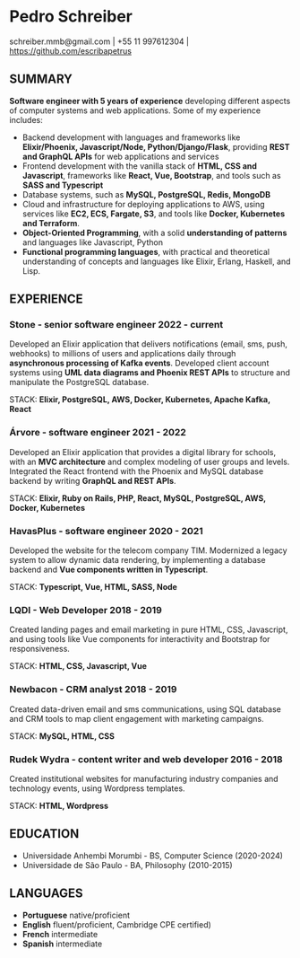 #+OPTIONS: toc:nil num:nil

* Pedro Schreiber
schreiber.mmb@gmail.com | +55 11 997612304 | https://github.com/escribapetrus

** SUMMARY
*Software engineer with 5 years of experience* developing different aspects of computer systems and web applications. Some of my experience includes:

- Backend development with languages and frameworks like *Elixir/Phoenix, Javascript/Node, Python/Django/Flask*,
  providing *REST and GraphQL APIs* for web applications and services
- Frontend development with the vanilla stack of *HTML, CSS and Javascript*, frameworks like *React, Vue, Bootstrap*,
  and tools such as *SASS and Typescript* 
- Database systems, such as *MySQL, PostgreSQL, Redis, MongoDB*
- Cloud and infrastructure for deploying applications to AWS, using services like *EC2, ECS, Fargate, S3*,
  and tools like *Docker, Kubernetes and Terraform*.
- *Object-Oriented Programming*, with a solid *understanding of patterns* and languages like Javascript, Python
- *Functional programming languages*, with practical and theoretical understanding of concepts and languages like Elixir, Erlang, Haskell, and Lisp.

** EXPERIENCE

*** Stone - senior software engineer 2022 - current

Developed an Elixir application that delivers notifications (email, sms, push, webhooks) to millions of users
and applications daily through *asynchronous processing of Kafka events*.
Developed client account systems using *UML data diagrams and Phoenix REST APIs*
to structure and manipulate the PostgreSQL database.

STACK: *Elixir, PostgreSQL, AWS, Docker, Kubernetes, Apache Kafka, React*

*** Árvore - software engineer 2021 - 2022
Developed an Elixir application that provides a digital library for schools,
with an *MVC architecture* and complex modeling of user groups and levels.
Integrated the React frontend with the Phoenix and MySQL database backend
by writing *GraphQL and REST APIs*.

STACK: *Elixir, Ruby on Rails, PHP, React, MySQL, PostgreSQL, AWS, Docker, Kubernetes*

*** HavasPlus - software engineer 2020 - 2021

Developed the website for the telecom company TIM.
Modernized a legacy system to allow dynamic data rendering,
by implementing a database backend and *Vue components written in Typescript*.

STACK: *Typescript, Vue, HTML, SASS, Node*

*** LQDI - Web Developer 2018 - 2019

Created landing pages and email marketing in pure HTML, CSS, Javascript,
and using tools like Vue components for interactivity and Bootstrap for responsiveness.

STACK: *HTML, CSS, Javascript, Vue*

*** Newbacon - CRM analyst 2018 - 2019

Created data-driven email and sms communications, using SQL database and
CRM tools to map client engagement with marketing campaigns.

STACK: *MySQL, HTML, CSS*

*** Rudek Wydra - content writer and web developer 2016 - 2018

Created institutional websites for manufacturing industry companies
and technology events, using Wordpress templates.

STACK: *HTML, Wordpress*

** EDUCATION
- Universidade Anhembi Morumbi - BS, Computer Science (2020-2024)
- Universidade de São Paulo - BA, Philosophy (2010-2015)

** LANGUAGES

- *Portuguese* native/proficient
- *English* fluent/proficient, Cambridge CPE certified)
- *French* intermediate
- *Spanish* intermediate

